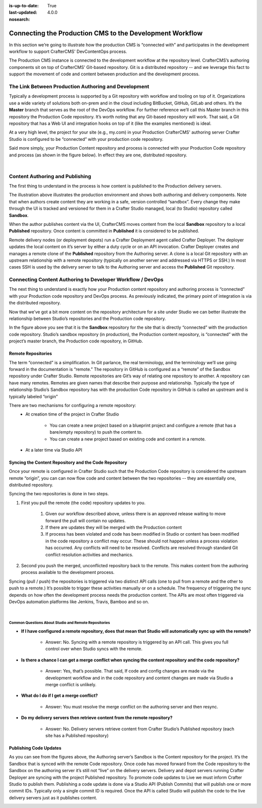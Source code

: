 :is-up-to-date: True
:last-updated: 4.0.0
:nosearch:

.. index:: Connecting the Production CMS to the Development Workflow, Development Workflow

.. _newIa-connecting-the-production-CMS-to-the-development-workflow:

=========================================================
Connecting the Production CMS to the Development Workflow
=========================================================

In this section we’re going to illustrate how the production CMS is “connected with” and participates
in the development workflow to support CrafterCMS' DevContentOps process.

The Production CMS instance is connected to the development workflow at the repository level.  CrafterCMS’s authoring components sit on top of CrafterCMS' Git-based repository.  Git is a distributed repository -- and we leverage this fact to support the movement of code and content between production and the development process.

-----------------------------------------------------
The Link Between Production Authoring and Development
-----------------------------------------------------

Typically a development  process is supported by a Git repository with workflow and tooling on top of it.  Organizations use a wide variety of solutions both on-prem and in the cloud including BitBucket, GitHub, GitLab and others.  It’s the **Master** branch that serves as the root of the DevOps workflow. For further reference we’ll call this Master branch in this repository the Production Code repository.  It’s worth noting that any Git-based repository will work. That said, a Git repository that has a Web UI and integration hooks on top of it (like the examples mentioned) is ideal.

At a very high level, the project for your site (e.g., my.com) in your Production CrafterCMS' authoring server Crafter Studio is configured to be “connected” with your production code repository.

Said more simply, your Production Content repository and process is connected with your Production Code repository and process (as shown in the figure below).  In effect they are one, distributed repository.


.. image:: /_static/images/developer/workflow/Gitflow-Crafter-Page3.webp
      :alt: Connecting the Production CMS to the Developer Workflow - Crafter Gitflow
      :width: 50 %
      :align: center

|

--------------------------------
Content Authoring and Publishing
--------------------------------

The first thing to understand in the process is how content is published to the Production delivery servers.

.. image:: /_static/images/developer/workflow/craftercms-CMS-Meets-DevOps-Sandbox-Published-768x470.webp
      :alt: Developer Workflow - Authors work in Sandbox. Delivery nodes pull from Published
      :width: 60 %
      :align: center

The illustration above illustrates the production environment and shows both authoring and delivery components.  Note that when authors create content they are working in a safe, version controlled “sandbox”.  Every change they make through the UI is tracked and versioned for them in a Crafter Studio managed, local (to Studio) repository called **Sandbox**.

When the author publishes content via the UI, CrafterCMS moves content from the local **Sandbox** repository to a local **Published** repository.  Once content is committed in **Published** it is considered to be published.

Remote delivery nodes (or deployment depots) run a Crafter Deployment agent called Crafter Deployer.  The deployer updates the local content on it’s server by either a duty cycle or on an API invocation.  Crafter Deployer creates and manages a remote clone of the **Published** repository from the Authoring server.  A clone is a local Git repository with an upstream relationship with a remote repository (typically on another server and addressed via HTTPS or SSH.)  In most cases SSH is used by the delivery server to talk to the Authoring server and access the **Published** Git repository.

-----------------------------------------------------------
Connecting Content Authoring to Developer Workflow / DevOps
-----------------------------------------------------------

The next thing to understand is exactly how your Production content repository and authoring process is “connected” with your Production code repository and DevOps process.  As previously indicated, the primary point of integration is via the distributed repository.

Now that we’ve got a bit more content on the repository architecture for a site under Studio we can better illustrate the relationship between Studio’s repositories and the Production code repository.

.. image:: /_static/images/developer/workflow/craftercms-CMS-Meets-DevOps-flow-1-768x496.webp
     :alt: Developer Workflow - Create upstream repository
     :width: 70 %
     :align: center

In the figure above you see that it is the **Sandbox** repository for the site that is directly “connected” with the production code repository.  Studio’s sandbox repository (in production), the Production content repository, is “connected” with the project’s master branch, the Production code repository, in GitHub.

Remote Repositories
-------------------
The term “connected” is a simplification.  In Git parlance, the real terminology, and the terminology we’ll use going forward in the documentation is “remote.”  The repository in GitHub is configured as a “remote” of the Sandbox repository under Crafter Studio.  Remote repositories are Git’s way of relating one repository to another.  A repository can have many remotes.  Remotes are given names that describe their purpose and relationship.  Typically the type of relationship Studio’s Sandbox repository has with the production Code repository in GitHub is called an upstream and is typically labeled “origin”

There are two mechanisms for configuring a remote repository:
    * At creation time of the project in Crafter Studio

       * You can create a new project based on a blueprint project and configure a remote (that has a bare/empty repository) to push the content to.
       * You can create a new project based on existing code and content in a remote.

    * At a later time via Studio API

Syncing the Content Repository and the Code Repository
------------------------------------------------------

Once your remote is configured in Crafter Studio such that the Production Code repository is considered the upstream remote “origin”, you can can now flow code and content between the two repositories -- they are essentially one, distributed repository.

Syncing the two repositories is done in two steps.

#. First you pull the remote (the code) repository updates to you.

     #. Given our workflow described above, unless there is an approved release waiting to move forward the pull will contain no updates.
     #. If there are updates they will be merged with the Production content
     #. If process has been violated and code has been modified in Studio or content has been modified in the code repository a conflict may occur.  These should not happen unless a process violation has occurred. Any conflicts will need to be resolved.  Conflicts are resolved through standard Git conflict resolution activities and mechanics.

#. Second you push the merged, unconflicted repository back to the remote.  This makes content from the authoring process available to the development process.

Syncing (pull / push) the repositories is triggered via two distinct API calls (one to pull from a remote and the other to push to a remote.)   It’s possible to trigger these activities manually or on a schedule.  The frequency of triggering the sync depends on how often the development process needs the production content.  The APIs are most often triggered via DevOps automation platforms like Jenkins, Travis, Bamboo and so on.

.. image:: /_static/images/developer/workflow/syncing-content-repo.webp
     :alt: Developer Workflow - Syncing the Content Repository and the Code Repository
     :width: 80 %
     :align: center

|

Common Questions About Studio and Remote Repositories
^^^^^^^^^^^^^^^^^^^^^^^^^^^^^^^^^^^^^^^^^^^^^^^^^^^^^

* **If I have configured a remote repository, does that mean that Studio will automatically sync up with the remote?**

    * Answer: No.  Syncing with a remote repository is triggered by an API call.  This gives you full control over when Studio syncs with the remote.

* **Is there a chance I can get a merge conflict when syncing the content repository and the code repository?**

    * Answer: Yes, that’s possible.  That said, If code and config changes are made via the development workflow and in the code repository and content changes are made via Studio a merge conflict is unlikely.

* **What do I do if I get a merge conflict?**

    * Answer: You must resolve the merge conflict on the authoring server and then resync.

* **Do my delivery servers then retrieve content from the remote repository?**

    * Answer: No.  Delivery servers retrieve content from Crafter Studio’s Published repository (each site has a Published repository)


Publishing Code Updates
-----------------------

As you can see from the figures above, the Authoring server’s Sandbox is the Content repository for the project.  It’s the Sandbox that is synced with the remote Code repository.  Once code has moved forward from the Code repository to the Sandbox on the authoring server it’s still not “live” on the delivery servers. Delivery and depot servers running Crafter Deployer are syncing with the project Published repository.  To promote code updates to Live we must inform Crafter Studio to publish them.  Publishing a code update is done via a Studio API (Publish Commits) that will publish one or more commit IDs.  Typically only a single commit ID is required.  Once the API is called Studio will publish the code to the live delivery servers just as it publishes content.

.. image:: /_static/images/developer/workflow/publishing-code-updates.webp
     :alt: Developer Workflow - Publishing Code Updates
     :width: 80 %
     :align: center
